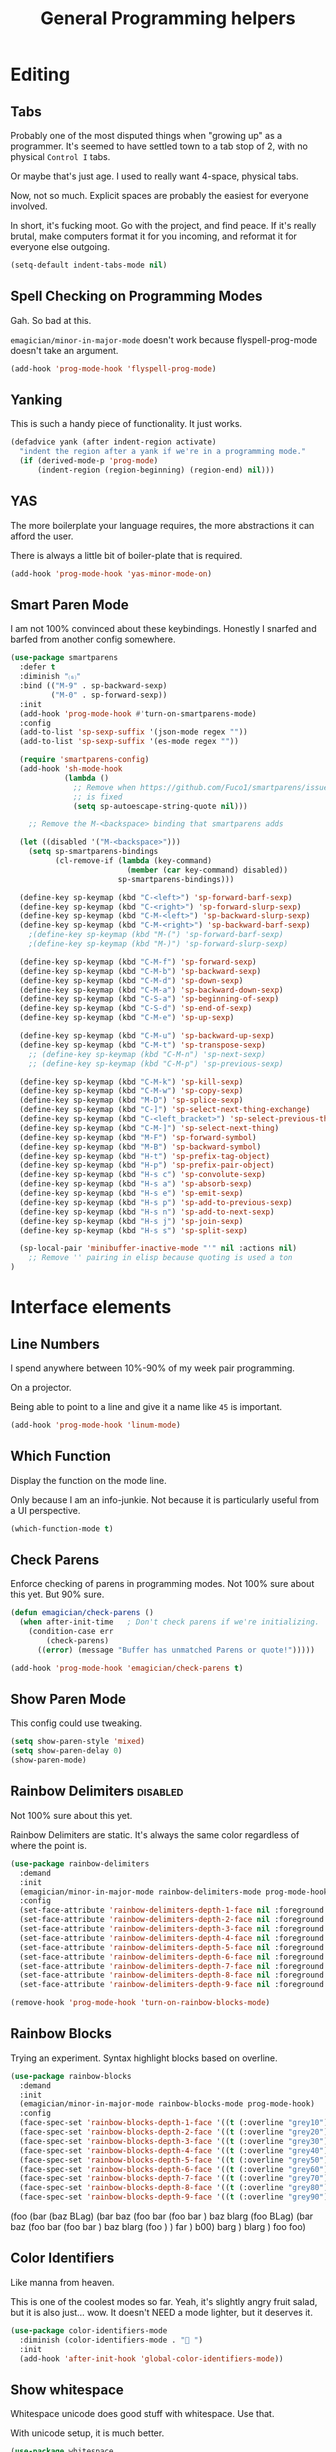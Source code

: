 #+title:General Programming helpers

* Editing
** Tabs

Probably one of the most disputed things when "growing up" as a programmer.  It's seemed to have settled town to a tab stop of 2, with no physical ~Control I~ tabs.

Or maybe that's just age.  I used to really want 4-space, physical tabs. 

Now, not so much.  Explicit spaces are probably the easiest for everyone involved.

In short, it's fucking moot.  Go with the project, and find peace.  If it's really brutal, make computers format it for you incoming, and reformat it for everyone else outgoing.

#+begin_src emacs-lisp 
  (setq-default indent-tabs-mode nil)
#+end_src

** Spell Checking on Programming Modes

   Gah. So bad at this.  

   ~emagician/minor-in-major-mode~ doesn't work because flyspell-prog-mode doesn't take an argument. 

#+begin_src emacs-lisp 
(add-hook 'prog-mode-hook 'flyspell-prog-mode)
#+end_src

** Yanking

   This is such a handy piece of functionality.  It just works. 

#+begin_src emacs-lisp
  (defadvice yank (after indent-region activate)
    "indent the region after a yank if we're in a programming mode."
    (if (derived-mode-p 'prog-mode)
        (indent-region (region-beginning) (region-end) nil)))
#+end_src
** YAS  
The more boilerplate your language requires, the more abstractions it can afford the user.

There is always a little bit of boiler-plate that is required.

#+begin_src emacs-lisp 
(add-hook 'prog-mode-hook 'yas-minor-mode-on)
#+end_src

** Smart Paren Mode
   I am not 100% convinced about these keybindings.  Honestly I snarfed and barfed from another config somewhere. 

#+begin_src emacs-lisp 
(use-package smartparens
  :defer t
  :diminish "⒮"
  :bind (("M-9" . sp-backward-sexp)
         ("M-0" . sp-forward-sexp))
  :init
  (add-hook 'prog-mode-hook #'turn-on-smartparens-mode)
  :config
  (add-to-list 'sp-sexp-suffix '(json-mode regex ""))
  (add-to-list 'sp-sexp-suffix '(es-mode regex ""))

  (require 'smartparens-config)
  (add-hook 'sh-mode-hook
            (lambda ()
              ;; Remove when https://github.com/Fuco1/smartparens/issues/257
              ;; is fixed
              (setq sp-autoescape-string-quote nil)))

    ;; Remove the M-<backspace> binding that smartparens adds

  (let ((disabled '("M-<backspace>")))
    (setq sp-smartparens-bindings
          (cl-remove-if (lambda (key-command)
                          (member (car key-command) disabled))
                        sp-smartparens-bindings)))

  (define-key sp-keymap (kbd "C-<left>") 'sp-forward-barf-sexp)
  (define-key sp-keymap (kbd "C-<right>") 'sp-forward-slurp-sexp)
  (define-key sp-keymap (kbd "C-M-<left>") 'sp-backward-slurp-sexp)
  (define-key sp-keymap (kbd "C-M-<right>") 'sp-backward-barf-sexp)
    ;(define-key sp-keymap (kbd "M-(") 'sp-forward-barf-sexp)
    ;(define-key sp-keymap (kbd "M-)") 'sp-forward-slurp-sexp)

  (define-key sp-keymap (kbd "C-M-f") 'sp-forward-sexp)
  (define-key sp-keymap (kbd "C-M-b") 'sp-backward-sexp)
  (define-key sp-keymap (kbd "C-M-d") 'sp-down-sexp)
  (define-key sp-keymap (kbd "C-M-a") 'sp-backward-down-sexp)
  (define-key sp-keymap (kbd "C-S-a") 'sp-beginning-of-sexp)
  (define-key sp-keymap (kbd "C-S-d") 'sp-end-of-sexp)
  (define-key sp-keymap (kbd "C-M-e") 'sp-up-sexp)

  (define-key sp-keymap (kbd "C-M-u") 'sp-backward-up-sexp)
  (define-key sp-keymap (kbd "C-M-t") 'sp-transpose-sexp)
    ;; (define-key sp-keymap (kbd "C-M-n") 'sp-next-sexp)
    ;; (define-key sp-keymap (kbd "C-M-p") 'sp-previous-sexp)

  (define-key sp-keymap (kbd "C-M-k") 'sp-kill-sexp)
  (define-key sp-keymap (kbd "C-M-w") 'sp-copy-sexp)
  (define-key sp-keymap (kbd "M-D") 'sp-splice-sexp)
  (define-key sp-keymap (kbd "C-]") 'sp-select-next-thing-exchange)
  (define-key sp-keymap (kbd "C-<left_bracket>") 'sp-select-previous-thing)
  (define-key sp-keymap (kbd "C-M-]") 'sp-select-next-thing)
  (define-key sp-keymap (kbd "M-F") 'sp-forward-symbol)
  (define-key sp-keymap (kbd "M-B") 'sp-backward-symbol)
  (define-key sp-keymap (kbd "H-t") 'sp-prefix-tag-object)
  (define-key sp-keymap (kbd "H-p") 'sp-prefix-pair-object)
  (define-key sp-keymap (kbd "H-s c") 'sp-convolute-sexp)
  (define-key sp-keymap (kbd "H-s a") 'sp-absorb-sexp)
  (define-key sp-keymap (kbd "H-s e") 'sp-emit-sexp)
  (define-key sp-keymap (kbd "H-s p") 'sp-add-to-previous-sexp)
  (define-key sp-keymap (kbd "H-s n") 'sp-add-to-next-sexp)
  (define-key sp-keymap (kbd "H-s j") 'sp-join-sexp)
  (define-key sp-keymap (kbd "H-s s") 'sp-split-sexp)

  (sp-local-pair 'minibuffer-inactive-mode "'" nil :actions nil)
    ;; Remove '' pairing in elisp because quoting is used a ton
)

#+end_src

* Interface elements
** Line Numbers
   I spend anywhere between 10%-90% of my week pair programming.

   On a projector.

   Being able to point to a line and give it a name like ~45~ is important.

#+begin_src emacs-lisp 
(add-hook 'prog-mode-hook 'linum-mode)
#+end_src

** Which Function
   Display the function on the mode line.

   Only because I am an info-junkie.  Not because it is particularly useful from a UI perspective.

#+begin_src emacs-lisp 
(which-function-mode t)
#+end_src

** Check Parens
   Enforce checking of parens in programming modes.  Not 100% sure about this yet.  But 90% sure.

#+begin_src emacs-lisp
(defun emagician/check-parens ()
  (when after-init-time   ; Don't check parens if we're initializing. 
    (condition-case err
        (check-parens)
      ((error) (message "Buffer has unmatched Parens or quote!")))))

#+end_src

#+begin_src emacs-lisp
(add-hook 'prog-mode-hook 'emagician/check-parens t)
#+end_src
** Show Paren Mode
   This config could use tweaking. 

#+begin_src emacs-lisp 
(setq show-paren-style 'mixed)
(setq show-paren-delay 0)
(show-paren-mode)
#+end_src

** Rainbow Delimiters                                                                     :disabled:
   Not 100% sure about this yet.

   Rainbow Delimiters are static.  It's always the same color regardless of where the point is.

#+begin_src emacs-lisp :tangle no
(use-package rainbow-delimiters
  :demand
  :init
  (emagician/minor-in-major-mode rainbow-delimiters-mode prog-mode-hook)
  :config
  (set-face-attribute 'rainbow-delimiters-depth-1-face nil :foreground "grey43")
  (set-face-attribute 'rainbow-delimiters-depth-2-face nil :foreground "grey45")
  (set-face-attribute 'rainbow-delimiters-depth-3-face nil :foreground "grey47")
  (set-face-attribute 'rainbow-delimiters-depth-4-face nil :foreground "grey50")
  (set-face-attribute 'rainbow-delimiters-depth-5-face nil :foreground "grey55")
  (set-face-attribute 'rainbow-delimiters-depth-6-face nil :foreground "grey60")
  (set-face-attribute 'rainbow-delimiters-depth-7-face nil :foreground "grey65")
  (set-face-attribute 'rainbow-delimiters-depth-8-face nil :foreground "grey70")
  (set-face-attribute 'rainbow-delimiters-depth-9-face nil :foreground "grey75"))

(remove-hook 'prog-mode-hook 'turn-on-rainbow-blocks-mode)

#+end_src

** Rainbow Blocks 
   Trying an experiment.  Syntax highlight blocks based on overline. 

#+begin_src emacs-lisp 
(use-package rainbow-blocks
  :demand
  :init
  (emagician/minor-in-major-mode rainbow-blocks-mode prog-mode-hook)
  :config
  (face-spec-set 'rainbow-blocks-depth-1-face '((t (:overline "grey10"))))
  (face-spec-set 'rainbow-blocks-depth-2-face '((t (:overline "grey20"))))
  (face-spec-set 'rainbow-blocks-depth-3-face '((t (:overline "grey30"))))
  (face-spec-set 'rainbow-blocks-depth-4-face '((t (:overline "grey40"))))
  (face-spec-set 'rainbow-blocks-depth-5-face '((t (:overline "grey50"))))
  (face-spec-set 'rainbow-blocks-depth-6-face '((t (:overline "grey60"))))
  (face-spec-set 'rainbow-blocks-depth-7-face '((t (:overline "grey70"))))
  (face-spec-set 'rainbow-blocks-depth-8-face '((t (:overline "grey80"))))
  (face-spec-set 'rainbow-blocks-depth-9-face '((t (:overline "grey90")))))
#+end_src

(foo (bar (baz BLag) (bar baz (foo bar (foo bar ) baz blarg (foo  BLag) (bar baz (foo bar (foo bar ) baz blarg (foo ) ) far ) b00) barg ) blarg ) foo foo) 

** Color Identifiers

   Like manna from heaven.

   This is one of the coolest modes so far.  Yeah, it's slightly angry fruit salad, but it is also just... wow.  It doesn't NEED a mode lighter, but it deserves it.

#+begin_src emacs-lisp 
(use-package color-identifiers-mode
  :diminish (color-identifiers-mode . "🎨 ")
  :init
  (add-hook 'after-init-hook 'global-color-identifiers-mode))

#+end_src

** Show whitespace

   Whitespace unicode does good stuff with whitespace.  Use that.

   With unicode setup, it is much better. 

#+begin_src emacs-lisp 
(use-package whitespace
  :diminish "· "
  :init
  (add-hook 'prog-mode-hook 'whitespace-mode)
  (use-package unicode-whitespace
    :config
    (unicode-whitespace-setup 'subdued-faces)))
#+end_src

** Prettify Symbols

   Oh man, with the unicode pretty symbols, this is sweet.  I have been considering making the jump to FiraCode, but there is so many weird little things about it I am unsure of.

   Prettify Symbols is 80% there, and looks freaking hawt.

#+begin_src emacs-lisp 
(global-prettify-symbols-mode 1)
#+end_src

*** Prettify Symbols List

Thanks to Artur Malabarba [fn:3], Inspired by:  https://github.com/tonsky/FiraCode. 

#+begin_src emacs-lisp :tangle yes
(defvar emagician/prettify-list
  '(("lambda" . 955)
    ("<=" . (?\s  (Br . Bl) ?\s (Bc . Bc) ?≤))
    (">=" . (?\s  (Br . Bl) ?\s (Bc . Bc) ?≥))
    ("->" . ?⟶)
    ("=>" . ?⟹)
    ("==" . ?⩵)
    ("//" . (?\s  (Br . Bl) ?\s (Bc . Bc) ?⫽))
    ("!=" . (?\s  (Br . Bl) ?\s (Bc . Bc) ?≠))
    ("->>" .  (?\s (Br . Bl) ?\s (Br . Bl) ?\s
                   (Bl . Bl) ?- (Bc . Br) ?- (Bc . Bc) ?>
                   (Bc . Bl) ?- (Br . Br) ?>))))

(emagician/defhook emagician-prettify-code prog-mode-hook
  (setq prettify-symbols-alist emagician/prettify-list))
#+end_src

| You enter | Displayed |
|-----------+-----------|
| ~lambda~  | λ         |
|-----------+-----------|
| ~<=~      | ≤         |
| ~>=~      | ≥         |
| ~->~      | ⟶         |
| ~=>~      | ⟹         |
| ~//~      | ⫽         |
| ~!=~      | ≠         |
| ~==~      | ⩵         |

Using http://unicode-table.com/ helped a LOT

**** How does this jiggery-pokery work?
Prettify is basically a call to compose region, it automagickally sets
start and end, and the second arg of the a-list is ~components~

So for ~("lambda" . 955)~, "lambda" just gets turned into char 955, or λ.

But for ~("<=" . (?\s (Br . Bl) ?\s (Bc . Bc) ?≥))~?
 
#+begin_quote
If it is a vector or list, it is a sequence of alternate characters and
composition rules, where (2N)th elements are characters and (2N+1)th
elements are composition rules to specify how to compose (2N+2)th
elements with previously composed N glyphs.

A composition rule is a cons of global and new glyph reference point
symbols.  See the documentation of [[help:reference-point-alist]] for more
details.
#+end_quote

Rrrriiiiggghhhhht.  

I don't entirely understand this yet. 

* Tools
** Flycheck

   Flycheck is good, but not great.

   SACRE-BLEU!  How could I say such a thing?

   But it doesn't work over tramp.  Fine if you are editing a file remotely, less fine if it's just a VM. 

#+begin_src emacs-lisp 
(use-package flycheck
  :diminish "🦋 "
  :init
  (global-flycheck-mode))
#+end_src

(remove-hook 'prog-mode-hook 'turn-on-flycheck-color-mode-line-mode)

** DZ, make it easy to run secondary services

   This is one of those packages that hasn't updated in forever.

   And doesn't need to.

#+begin_src emacs-lisp
(use-package dizzee)
#+end_src

** Org Source... babel babel babel!
   I use org babel a lot. (duh).

   It's nice to have helpers to see if we are in org-babel mode.

#+begin_src emacs-lisp 
  (defun emagician/org-src-mode-p () 
    "Test to see wehther the current mode is in org-src mode"
    (member 'org-src-mode minor-mode-list))

  (ert-deftest emagician/org-src-mode-p ()
    (let ((minor-mode-list '()))
      (should-not (emagician/org-src-mode-p)))
    (let ((minor-mode-list '(foo bar)))
      (should-not (emagician/org-src-mode-p)))
    (let ((minor-mode-list '(org-src-mode)))
      (should (emagician/org-src-mode-p))))
#+end_src

** Jenkins

   So far so good. 

#+begin_src emacs-lisp 
(use-package jenkins
  :load-path "~/projects/emacs/jenkins.el/") 
#+end_src

*** My wishlist
**** TODO Refresh PR accepted
**** TODO console PR accepted
**** TODO Add an idle refresh timer
**** TODO Check to make sure it's async.  If not, make it.

** Helm Dash for manuals

   The secret sauce here is activating the doc set. 

#+begin_src emacs-lisp 
(use-package helm-dash
  :init
  (setq helm-dash-browser-func 'eww))
#+end_src

*** TODO fix this and make it work. 
*** TODO bugfix for the shell-command-to-string bug

* Version control

  Version control Gets it's own section. 

  Don't manage ancient version control backends.
#+begin_src emacs-lisp 
(setq vc-handled-backends '(Git))
#+end_src

** Editing
   
   Modes for editing git-specific files. 

#+begin_src emacs-lisp 
  (use-package git-commit)
  (use-package gitconfig-mode)
  (use-package gitignore-mode)
#+end_src

** Interface 
*** Magit

    Magit is like manna from heaven.

    It is seriously one of the coolest Emacs packages out there.

#+begin_src emacs-lisp 
(use-package magit
  :diminish "🔮 "
  :init
  (when (locate-file "git-achievements" exec-path)
    (setq magit-git-executable "git-achievements"))
  :bind 
  ("C-c m" . magit-status)
  :config)
#+end_src

**** Interact with github 

     I haven't given up on this yet, but I am getting close.  :/

     It doesn't quite work.

#+begin_src emacs-lisp 
  (use-package magit-gh-pulls
    :diminish "🆙 "
    :init
    (add-hook 'magit-mode-hook 'turn-on-magit-gh-pulls))
#+end_src

**** Add a function for automagickally setting the config
#+begin_src emacs-lisp 
(defun emagician/set-github-gh-pull-config (user repo)
  "Set the proper config for gh-pulls."
  (interactive "sUser/Org: \nsRepo: ")
  (magit-git-command-topdir (format "config magit.gh-pulls-repo %s/%s" user repo)
                            (magit-toplevel)))
#+end_src


*** Git Gutter

    So pleasant. 

#+begin_src emacs-lisp 
(use-package git-gutter-fringe+
  :diminish (git-gutter+-mode . "")
  :init
  (setq git-gutter-fr+-side 'right-fringe)
  (add-hook 'text-mode-hook 'git-gutter+-mode)
  (add-hook 'prog-mode-hook 'git-gutter+-mode))
#+end_src

* Project Management
** Projectile
   The last time I used projectile it was not what I needed at all.

   But that was a long time ago.

#+begin_src emacs-lisp 
(use-package projectile
  :init
  (setq projectile-mode-line '(:eval (format " 📂[%s]" (projectile-project-name))))
  (projectile-global-mode))

(use-package helm-projectile)
#+end_src

* Languages
  Each language gets it's own file.

#+begin_src emacs-lisp 
(emagician/load "Programming-Lisp")
(emagician/load "Programming-Ruby")
(emagician/load "Programming-Web")
(emagician/load "Programming-Sh")
#+end_src
  
* Quazi-related Modes
** Yaml
#+begin_src emacs-lisp 
(use-package yaml-mode
  :mode "\\.yml\\'")
#+end_src


[fn:3] http://endlessparentheses.com/using-prettify-symbols-in-clojure-and-elisp-without-breaking-indentation.html
